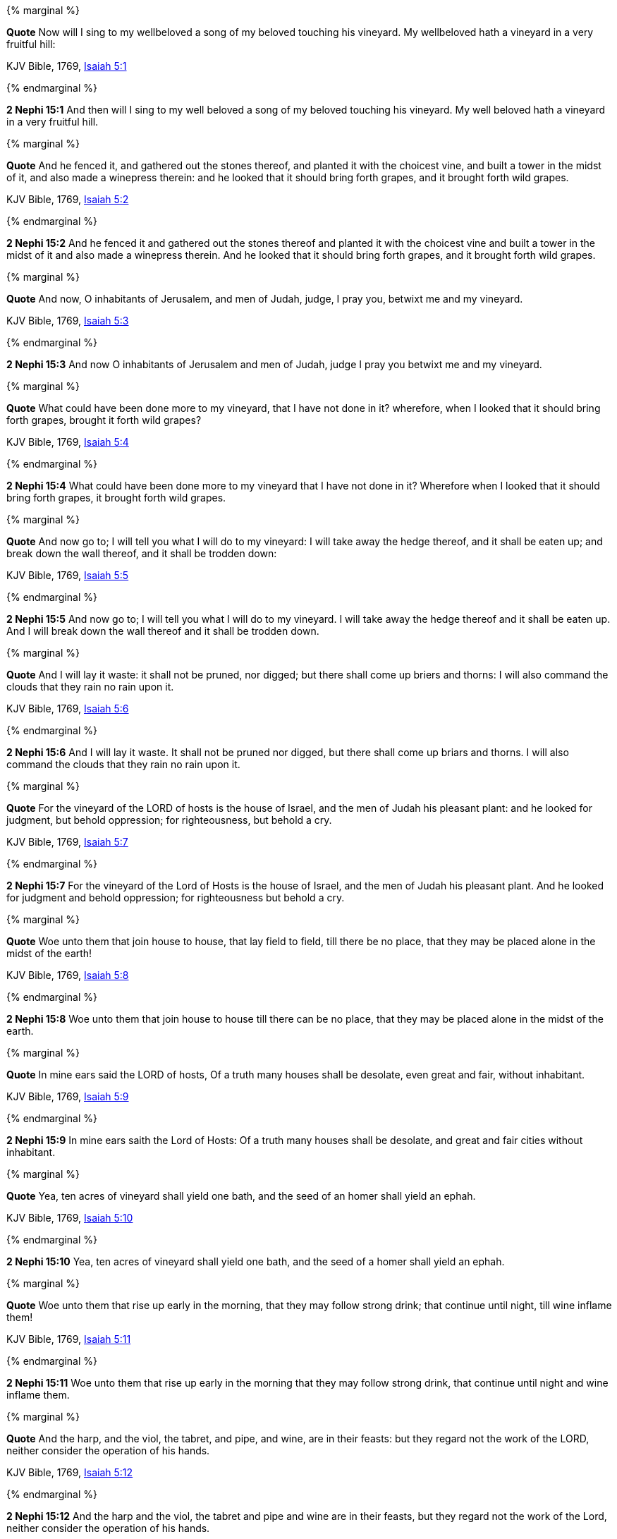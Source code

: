 {% marginal %}
****
*Quote* Now will I sing to my wellbeloved a song of my beloved touching his vineyard. My wellbeloved hath a vineyard in a very fruitful hill:

KJV Bible, 1769, http://www.kingjamesbibleonline.org/Isaiah-Chapter-5/[Isaiah 5:1]
****
{% endmarginal %}


*2 Nephi 15:1* [yellow-background]#And then will I sing to my well beloved a song of my beloved touching his vineyard. My well beloved hath a vineyard in a very fruitful hill.#

{% marginal %}
****
*Quote* And he fenced it, and gathered out the stones thereof, and planted it with the choicest vine, and built a tower in the midst of it, and also made a winepress therein: and he looked that it should bring forth grapes, and it brought forth wild grapes.

KJV Bible, 1769, http://www.kingjamesbibleonline.org/Isaiah-Chapter-5/[Isaiah 5:2]
****
{% endmarginal %}


*2 Nephi 15:2* [yellow-background]#And he fenced it and gathered out the stones thereof and planted it with the choicest vine and built a tower in the midst of it and also made a winepress therein. And he looked that it should bring forth grapes, and it brought forth wild grapes.#

{% marginal %}
****
*Quote* And now, O inhabitants of Jerusalem, and men of Judah, judge, I pray you, betwixt me and my vineyard.

KJV Bible, 1769, http://www.kingjamesbibleonline.org/Isaiah-Chapter-5/[Isaiah 5:3]
****
{% endmarginal %}


*2 Nephi 15:3* [yellow-background]#And now O inhabitants of Jerusalem and men of Judah, judge I pray you betwixt me and my vineyard.#

{% marginal %}
****
*Quote* What could have been done more to my vineyard, that I have not done in it? wherefore, when I looked that it should bring forth grapes, brought it forth wild grapes?

KJV Bible, 1769, http://www.kingjamesbibleonline.org/Isaiah-Chapter-5/[Isaiah 5:4]
****
{% endmarginal %}


*2 Nephi 15:4* [yellow-background]#What could have been done more to my vineyard that I have not done in it? Wherefore when I looked that it should bring forth grapes, it brought forth wild grapes.#

{% marginal %}
****
*Quote* And now go to; I will tell you what I will do to my vineyard: I will take away the hedge thereof, and it shall be eaten up; and break down the wall thereof, and it shall be trodden down:

KJV Bible, 1769, http://www.kingjamesbibleonline.org/Isaiah-Chapter-5/[Isaiah 5:5]
****
{% endmarginal %}


*2 Nephi 15:5* [yellow-background]#And now go to; I will tell you what I will do to my vineyard. I will take away the hedge thereof and it shall be eaten up. And I will break down the wall thereof and it shall be trodden down.#

{% marginal %}
****
*Quote* And I will lay it waste: it shall not be pruned, nor digged; but there shall come up briers and thorns: I will also command the clouds that they rain no rain upon it.

KJV Bible, 1769, http://www.kingjamesbibleonline.org/Isaiah-Chapter-5/[Isaiah 5:6]
****
{% endmarginal %}


*2 Nephi 15:6* [yellow-background]#And I will lay it waste. It shall not be pruned nor digged, but there shall come up briars and thorns. I will also command the clouds that they rain no rain upon it.#

{% marginal %}
****
*Quote* For the vineyard of the LORD of hosts is the house of Israel, and the men of Judah his pleasant plant: and he looked for judgment, but behold oppression; for righteousness, but behold a cry.

KJV Bible, 1769, http://www.kingjamesbibleonline.org/Isaiah-Chapter-5/[Isaiah 5:7]
****
{% endmarginal %}


*2 Nephi 15:7* [yellow-background]#For the vineyard of the Lord of Hosts is the house of Israel, and the men of Judah his pleasant plant. And he looked for judgment and behold oppression; for righteousness but behold a cry.#

{% marginal %}
****
*Quote* Woe unto them that join house to house, that lay field to field, till there be no place, that they may be placed alone in the midst of the earth!

KJV Bible, 1769, http://www.kingjamesbibleonline.org/Isaiah-Chapter-5/[Isaiah 5:8]
****
{% endmarginal %}


*2 Nephi 15:8* [yellow-background]#Woe unto them that join house to house till there can be no place, that they may be placed alone in the midst of the earth.#

{% marginal %}
****
*Quote* In mine ears said the LORD of hosts, Of a truth many houses shall be desolate, even great and fair, without inhabitant.

KJV Bible, 1769, http://www.kingjamesbibleonline.org/Isaiah-Chapter-5/[Isaiah 5:9]
****
{% endmarginal %}


*2 Nephi 15:9* [yellow-background]#In mine ears saith the Lord of Hosts: Of a truth many houses shall be desolate, and great and fair cities without inhabitant.#

{% marginal %}
****
*Quote* Yea, ten acres of vineyard shall yield one bath, and the seed of an homer shall yield an ephah.

KJV Bible, 1769, http://www.kingjamesbibleonline.org/Isaiah-Chapter-5/[Isaiah 5:10]
****
{% endmarginal %}


*2 Nephi 15:10* [yellow-background]#Yea, ten acres of vineyard shall yield one bath, and the seed of a homer shall yield an ephah.#

{% marginal %}
****
*Quote* Woe unto them that rise up early in the morning, that they may follow strong drink; that continue until night, till wine inflame them!

KJV Bible, 1769, http://www.kingjamesbibleonline.org/Isaiah-Chapter-5/[Isaiah 5:11]
****
{% endmarginal %}


*2 Nephi 15:11* [yellow-background]#Woe unto them that rise up early in the morning that they may follow strong drink, that continue until night and wine inflame them.#

{% marginal %}
****
*Quote* And the harp, and the viol, the tabret, and pipe, and wine, are in their feasts: but they regard not the work of the LORD, neither consider the operation of his hands.

KJV Bible, 1769, http://www.kingjamesbibleonline.org/Isaiah-Chapter-5/[Isaiah 5:12]
****
{% endmarginal %}


*2 Nephi 15:12* [yellow-background]#And the harp and the viol, the tabret and pipe and wine are in their feasts, but they regard not the work of the Lord, neither consider the operation of his hands.#

{% marginal %}
****
*Quote* Therefore my people are gone into captivity, because they have no knowledge: and their honourable men are famished, and their multitude dried up with thirst.

KJV Bible, 1769, http://www.kingjamesbibleonline.org/Isaiah-Chapter-5/[Isaiah 5:13]
****
{% endmarginal %}


*2 Nephi 15:13* [yellow-background]#Therefore my people are gone into captivity because they have no knowledge. And their honorable men are famished, and their multitude dried up with thirst.#

{% marginal %}
****
*Quote* Therefore hell hath enlarged herself, and opened her mouth without measure: and their glory, and their multitude, and their pomp, and he that rejoiceth, shall descend into it.

KJV Bible, 1769, http://www.kingjamesbibleonline.org/Isaiah-Chapter-5/[Isaiah 5:14]
****
{% endmarginal %}


*2 Nephi 15:14* [yellow-background]#Therefore hell hath enlarged herself and opened her mouth without measure, and their glory and their multitude and their pomp and he that rejoiceth shall descend into it.#

{% marginal %}
****
*Quote* And the mean man shall be brought down, and the mighty man shall be humbled, and the eyes of the lofty shall be humbled:

KJV Bible, 1769, http://www.kingjamesbibleonline.org/Isaiah-Chapter-5/[Isaiah 5:15]
****
{% endmarginal %}


*2 Nephi 15:15* [yellow-background]#And the mean man shall be brought down, and the mighty man shall be humbled, and the eyes of the lofty shall be humbled.#

{% marginal %}
****
*Quote* But the LORD of hosts shall be exalted in judgment, and God that is holy shall be sanctified in righteousness.

KJV Bible, 1769, http://www.kingjamesbibleonline.org/Isaiah-Chapter-5/[Isaiah 5:16]
****
{% endmarginal %}


*2 Nephi 15:16* [yellow-background]#But the Lord of Hosts shall be exalted in judgment, and God that is holy shall be sanctified in righteousness.#

{% marginal %}
****
*Quote* Then shall the lambs feed after their manner, and the waste places of the fat ones shall strangers eat.

KJV Bible, 1769, http://www.kingjamesbibleonline.org/Isaiah-Chapter-5/[Isaiah 5:17]
****
{% endmarginal %}


*2 Nephi 15:17* [yellow-background]#Then shall the lambs feed after their manner, and the waste places of the fat ones shall strangers eat.#

{% marginal %}
****
*Quote* Woe unto them that draw iniquity with cords of vanity, and sin as it were with a cart rope:

KJV Bible, 1769, http://www.kingjamesbibleonline.org/Isaiah-Chapter-5/[Isaiah 5:18]
****
{% endmarginal %}


*2 Nephi 15:18* [yellow-background]#Woe unto them that draw iniquity with cords of vanity and sin as it were with a cart rope,#

{% marginal %}
****
*Quote* That say, Let him make speed, and hasten his work, that we may see it: and let the counsel of the Holy One of Israel draw nigh and come, that we may know it!

KJV Bible, 1769, http://www.kingjamesbibleonline.org/Isaiah-Chapter-5/[Isaiah 5:19]
****
{% endmarginal %}


*2 Nephi 15:19* [yellow-background]#that say: Let him make speed, hasten his work that we may see it. And let the counsel of the Holy One of Israel draw nigh and come, that we may know it.#

{% marginal %}
****
*Quote* Woe unto them that call evil good, and good evil; that put darkness for light, and light for darkness; that put bitter for sweet, and sweet for bitter!

KJV Bible, 1769, http://www.kingjamesbibleonline.org/Isaiah-Chapter-5/[Isaiah 5:20]
****
{% endmarginal %}


*2 Nephi 15:20* [yellow-background]#Woe unto them that call evil good and good evil, that put darkness for light and light for darkness, that put bitter for sweet and sweet for bitter.#

{% marginal %}
****
*Quote* Woe unto them that are wise in their own eyes, and prudent in their own sight!

KJV Bible, 1769, http://www.kingjamesbibleonline.org/Isaiah-Chapter-5/[Isaiah 5:21]
****
{% endmarginal %}


*2 Nephi 15:21* [yellow-background]#Woe unto the wise in their own eyes and prudent in their own sight.#

{% marginal %}
****
*Quote* Woe unto them that are mighty to drink wine, and men of strength to mingle strong drink:

KJV Bible, 1769, http://www.kingjamesbibleonline.org/Isaiah-Chapter-5/[Isaiah 5:22]
****
{% endmarginal %}


*2 Nephi 15:22* [yellow-background]#Woe unto the mighty to drink wine and men of strength to mingle strong drink,#

{% marginal %}
****
*Quote* Which justify the wicked for reward, and take away the righteousness of the righteous from him!

KJV Bible, 1769, http://www.kingjamesbibleonline.org/Isaiah-Chapter-5/[Isaiah 5:23]
****
{% endmarginal %}


*2 Nephi 15:23* [yellow-background]#which justify the wicked for reward and take away the righteousness of the righteous from him.#

{% marginal %}
****
*Quote* Therefore as the fire devoureth the stubble, and the flame consumeth the chaff, so their root shall be as rottenness, and their blossom shall go up as dust: because they have cast away the law of the LORD of hosts, and despised the word of the Holy One of Israel.

KJV Bible, 1769, http://www.kingjamesbibleonline.org/Isaiah-Chapter-5/[Isaiah 5:24]
****
{% endmarginal %}


*2 Nephi 15:24* [yellow-background]#Therefore as the fire devoureth the stubble and the flame consumeth the chaff, their root shall be rottenness and their blossom shall go up as dust because they have cast away the law of the Lord of Hosts and despised the word of the Holy One of Israel.#

{% marginal %}
****
*Quote* Therefore is the anger of the LORD kindled against his people, and he hath stretched forth his hand against them, and hath smitten them: and the hills did tremble, and their carcases were torn in the midst of the streets. For all this his anger is not turned away, but his hand is stretched out still.

KJV Bible, 1769, http://www.kingjamesbibleonline.org/Isaiah-Chapter-5/[Isaiah 5:25]
****
{% endmarginal %}


*2 Nephi 15:25* [yellow-background]#Therefore is the anger of the Lord kindled against his people, and he hath stretched forth his hand against them and hath smitten them. And the hills did tremble and their carcasses were torn in the midst of the streets. For all this his anger is not turned away, but his hand stretched out still.#

{% marginal %}
****
*Quote* And he will lift up an ensign to the nations from far, and will hiss unto them from the end of the earth: and, behold, they shall come with speed swiftly:

KJV Bible, 1769, http://www.kingjamesbibleonline.org/Isaiah-Chapter-5/[Isaiah 5:26]
****
{% endmarginal %}


*2 Nephi 15:26* [yellow-background]#And he will lift up an ensign to the nations from far and will hiss unto them from the end of the earth. And behold, they shall come with speed swiftly.#

{% marginal %}
****
*Quote* None shall be weary nor stumble among them; none shall slumber nor sleep; neither shall the girdle of their loins be loosed, nor the latchet of their shoes be broken:

KJV Bible, 1769, http://www.kingjamesbibleonline.org/Isaiah-Chapter-5/[Isaiah 5:27]
****
{% endmarginal %}


*2 Nephi 15:27* [yellow-background]#None shall be weary nor stumble among them. None shall slumber nor sleep, neither shall the girdle of their loins be loosed, nor the latchet of their shoes be broken,#

{% marginal %}
****
*Quote* Whose arrows are sharp, and all their bows bent, their horses' hoofs shall be counted like flint, and their wheels like a whirlwind:

KJV Bible, 1769, http://www.kingjamesbibleonline.org/Isaiah-Chapter-5/[Isaiah 5:28]
****
{% endmarginal %}


*2 Nephi 15:28* [yellow-background]#whose arrows shall be sharp, and all their bows bent. And their horses' hoofs shall be counted like flint, and their wheels like a whirlwind, their roaring like a lion.#

{% marginal %}
****
*Quote* Their roaring shall be like a lion, they shall roar like young lions: yea, they shall roar, and lay hold of the prey, and shall carry it away safe, and none shall deliver it.

KJV Bible, 1769, http://www.kingjamesbibleonline.org/Isaiah-Chapter-5/[Isaiah 5:29]
****
{% endmarginal %}


*2 Nephi 15:29* [yellow-background]#They shall roar like young lions; yea, they shall roar and lay hold of the prey and shall carry away safe, and none shall deliver.#

{% marginal %}
****
*Quote* And in that day they shall roar against them like the roaring of the sea: and if one look unto the land, behold darkness and sorrow, and the light is darkened in the heavens thereof.

KJV Bible, 1769, http://www.kingjamesbibleonline.org/Isaiah-Chapter-5/[Isaiah 5:30]
****
{% endmarginal %}


*2 Nephi 15:30* [yellow-background]#And in that day they shall roar against them like the roaring of the sea. And if they look unto the land, behold, darkness and sorrow, and the light is darkened in the heavens thereof.#

